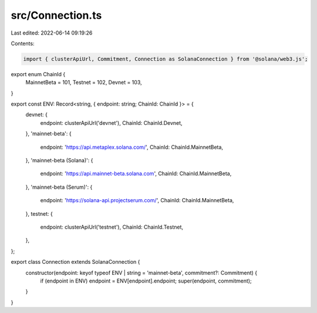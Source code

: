 src/Connection.ts
=================

Last edited: 2022-06-14 09:19:26

Contents:

.. code-block:: ts

    import { clusterApiUrl, Commitment, Connection as SolanaConnection } from '@solana/web3.js';

export enum ChainId {
  MainnetBeta = 101,
  Testnet = 102,
  Devnet = 103,
}

export const ENV: Record<string, { endpoint: string; ChainId: ChainId }> = {
  devnet: {
    endpoint: clusterApiUrl('devnet'),
    ChainId: ChainId.Devnet,
  },
  'mainnet-beta': {
    endpoint: 'https://api.metaplex.solana.com/',
    ChainId: ChainId.MainnetBeta,
  },
  'mainnet-beta (Solana)': {
    endpoint: 'https://api.mainnet-beta.solana.com',
    ChainId: ChainId.MainnetBeta,
  },
  'mainnet-beta (Serum)': {
    endpoint: 'https://solana-api.projectserum.com/',
    ChainId: ChainId.MainnetBeta,
  },
  testnet: {
    endpoint: clusterApiUrl('testnet'),
    ChainId: ChainId.Testnet,
  },
};

export class Connection extends SolanaConnection {
  constructor(endpoint: keyof typeof ENV | string = 'mainnet-beta', commitment?: Commitment) {
    if (endpoint in ENV) endpoint = ENV[endpoint].endpoint;
    super(endpoint, commitment);
  }
}


